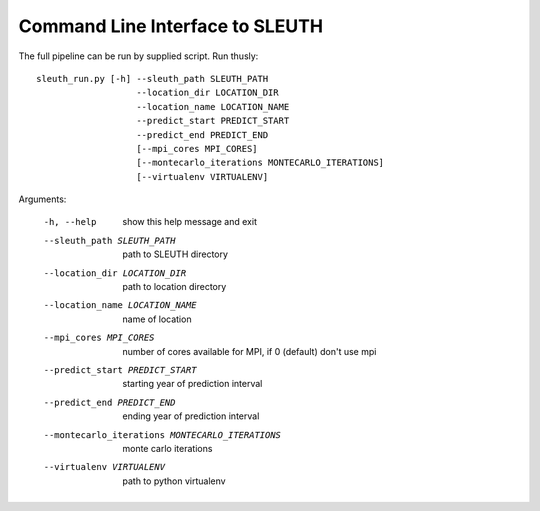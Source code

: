 ==================================
 Command Line Interface to SLEUTH
==================================

The full pipeline can be run by supplied script. Run thusly::

   sleuth_run.py [-h] --sleuth_path SLEUTH_PATH
                      --location_dir LOCATION_DIR
		      --location_name LOCATION_NAME
		      --predict_start PREDICT_START
                      --predict_end PREDICT_END
                      [--mpi_cores MPI_CORES]		       
                      [--montecarlo_iterations MONTECARLO_ITERATIONS]
                      [--virtualenv VIRTUALENV]


Arguments:


  -h, --help            show this help message and exit
  --sleuth_path SLEUTH_PATH             path to SLEUTH directory
  --location_dir LOCATION_DIR           path to location directory
  --location_name LOCATION_NAME         name of location
  --mpi_cores MPI_CORES                 number of cores available for MPI, if 0 (default) don't use mpi
  --predict_start PREDICT_START         starting year of prediction interval
  --predict_end PREDICT_END             ending year of prediction interval
  --montecarlo_iterations MONTECARLO_ITERATIONS                     monte carlo iterations
  --virtualenv VIRTUALENV               path to python virtualenv


